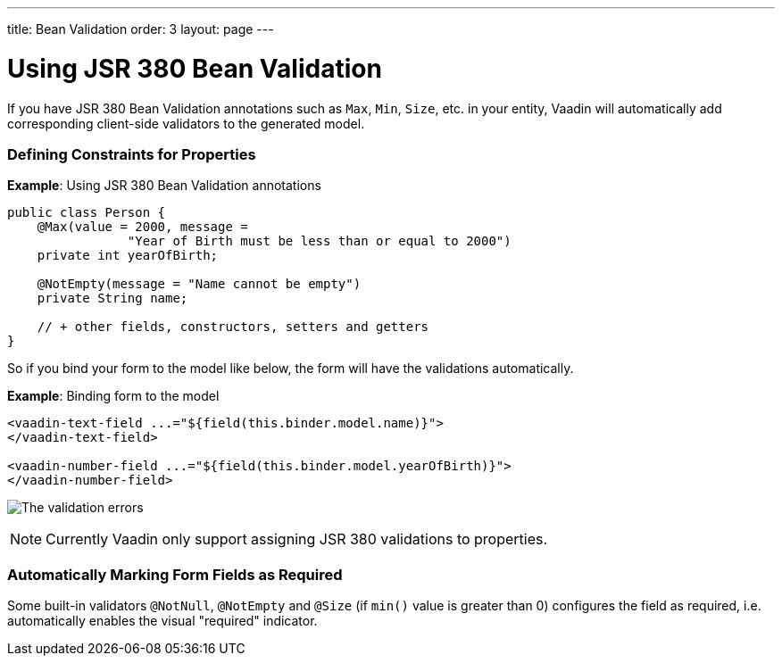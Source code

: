 ---
title: Bean Validation
order: 3
layout: page
---

= Using JSR 380 Bean Validation

If you have JSR 380 Bean Validation annotations such as `Max`, `Min`, `Size`, etc. in your entity, Vaadin will automatically add corresponding client-side validators to the
generated model.

=== Defining Constraints for Properties

*Example*: Using JSR 380 Bean Validation annotations

[source, java]
----
public class Person {
    @Max(value = 2000, message =
                "Year of Birth must be less than or equal to 2000")
    private int yearOfBirth;

    @NotEmpty(message = "Name cannot be empty")
    private String name;

    // + other fields, constructors, setters and getters
}
----

So if you bind your form to the model like below, the form will have the validations automatically.

*Example*: Binding form to the model

[source, HTML]
----
<vaadin-text-field ...="${field(this.binder.model.name)}">
</vaadin-text-field>

<vaadin-number-field ...="${field(this.binder.model.yearOfBirth)}">
</vaadin-number-field>
----

image:images/bean-validation-errors.png[The validation errors]

[NOTE]
Currently Vaadin only support assigning JSR 380 validations to properties.

=== Automatically Marking Form Fields as Required

Some built-in validators `@NotNull`, `@NotEmpty` and `@Size` (if `min()` value is greater than 0) configures the field as required, i.e. automatically enables the visual "required" indicator.
